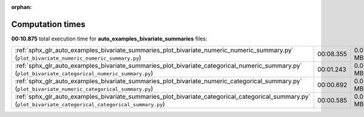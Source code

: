 
:orphan:

.. _sphx_glr_auto_examples_bivariate_summaries_sg_execution_times:

Computation times
=================
**00:10.875** total execution time for **auto_examples_bivariate_summaries** files:

+-------------------------------------------------------------------------------------------------------------------------------------------------------------+-----------+--------+
| :ref:`sphx_glr_auto_examples_bivariate_summaries_plot_bivariate_numeric_numeric_summary.py` (``plot_bivariate_numeric_numeric_summary.py``)                 | 00:08.355 | 0.0 MB |
+-------------------------------------------------------------------------------------------------------------------------------------------------------------+-----------+--------+
| :ref:`sphx_glr_auto_examples_bivariate_summaries_plot_bivariate_categorical_numeric_summary.py` (``plot_bivariate_categorical_numeric_summary.py``)         | 00:01.243 | 0.0 MB |
+-------------------------------------------------------------------------------------------------------------------------------------------------------------+-----------+--------+
| :ref:`sphx_glr_auto_examples_bivariate_summaries_plot_bivariate_numeric_categorical_summary.py` (``plot_bivariate_numeric_categorical_summary.py``)         | 00:00.692 | 0.0 MB |
+-------------------------------------------------------------------------------------------------------------------------------------------------------------+-----------+--------+
| :ref:`sphx_glr_auto_examples_bivariate_summaries_plot_bivariate_categorical_categorical_summary.py` (``plot_bivariate_categorical_categorical_summary.py``) | 00:00.585 | 0.0 MB |
+-------------------------------------------------------------------------------------------------------------------------------------------------------------+-----------+--------+
